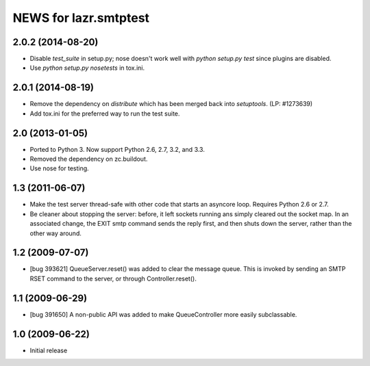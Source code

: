 ======================
NEWS for lazr.smtptest
======================

2.0.2 (2014-08-20)
==================

- Disable `test_suite` in setup.py; nose doesn't work well with
  `python setup.py test` since plugins are disabled.
- Use `python setup.py nosetests` in tox.ini.


2.0.1 (2014-08-19)
==================

- Remove the dependency on `distribute` which has been merged back into
  `setuptools`.  (LP: #1273639)
- Add tox.ini for the preferred way to run the test suite.


2.0 (2013-01-05)
================

- Ported to Python 3.  Now support Python 2.6, 2.7, 3.2, and 3.3.

- Removed the dependency on zc.buildout.

- Use nose for testing.


1.3 (2011-06-07)
================

- Make the test server thread-safe with other code that starts an asyncore
  loop.  Requires Python 2.6 or 2.7.

- Be cleaner about stopping the server: before, it left sockets running
  ans simply cleared out the socket map.  In an associated change, the EXIT
  smtp command sends the reply first, and then shuts down the server, rather
  than the other way around.

1.2 (2009-07-07)
================

- [bug 393621] QueueServer.reset() was added to clear the message queue.  This
  is invoked by sending an SMTP RSET command to the server, or through
  Controller.reset().


1.1 (2009-06-29)
================

- [bug 391650] A non-public API was added to make QueueController more easily
  subclassable.


1.0 (2009-06-22)
================

- Initial release
